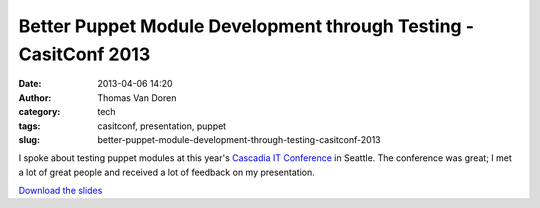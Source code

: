 Better Puppet Module Development through Testing - CasitConf 2013
#################################################################
:date: 2013-04-06 14:20
:author: Thomas Van Doren
:category: tech
:tags: casitconf, presentation, puppet
:slug: better-puppet-module-development-through-testing-casitconf-2013

I spoke about testing puppet modules at this year's `Cascadia IT
Conference`_ in Seattle. The conference was great; I met a lot of great
people and received a lot of feedback on my presentation.

`Download the slides`_

.. _Cascadia IT Conference: http://casitconf.org/casitconf13/
.. _Download the slides: /presentations/puppet-testing-cascadia-2013-03-16.pdf
